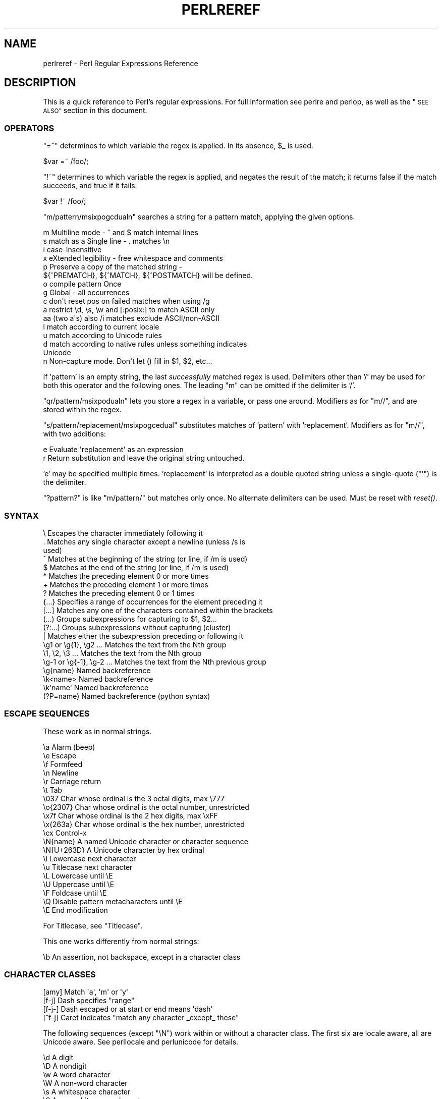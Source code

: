 .\" Automatically generated by Pod::Man 2.28 (Pod::Simple 3.29)
.\"
.\" Standard preamble:
.\" ========================================================================
.de Sp \" Vertical space (when we can't use .PP)
.if t .sp .5v
.if n .sp
..
.de Vb \" Begin verbatim text
.ft CW
.nf
.ne \\$1
..
.de Ve \" End verbatim text
.ft R
.fi
..
.\" Set up some character translations and predefined strings.  \*(-- will
.\" give an unbreakable dash, \*(PI will give pi, \*(L" will give a left
.\" double quote, and \*(R" will give a right double quote.  \*(C+ will
.\" give a nicer C++.  Capital omega is used to do unbreakable dashes and
.\" therefore won't be available.  \*(C` and \*(C' expand to `' in nroff,
.\" nothing in troff, for use with C<>.
.tr \(*W-
.ds C+ C\v'-.1v'\h'-1p'\s-2+\h'-1p'+\s0\v'.1v'\h'-1p'
.ie n \{\
.    ds -- \(*W-
.    ds PI pi
.    if (\n(.H=4u)&(1m=24u) .ds -- \(*W\h'-12u'\(*W\h'-12u'-\" diablo 10 pitch
.    if (\n(.H=4u)&(1m=20u) .ds -- \(*W\h'-12u'\(*W\h'-8u'-\"  diablo 12 pitch
.    ds L" ""
.    ds R" ""
.    ds C` ""
.    ds C' ""
'br\}
.el\{\
.    ds -- \|\(em\|
.    ds PI \(*p
.    ds L" ``
.    ds R" ''
.    ds C`
.    ds C'
'br\}
.\"
.\" Escape single quotes in literal strings from groff's Unicode transform.
.ie \n(.g .ds Aq \(aq
.el       .ds Aq '
.\"
.\" If the F register is turned on, we'll generate index entries on stderr for
.\" titles (.TH), headers (.SH), subsections (.SS), items (.Ip), and index
.\" entries marked with X<> in POD.  Of course, you'll have to process the
.\" output yourself in some meaningful fashion.
.\"
.\" Avoid warning from groff about undefined register 'F'.
.de IX
..
.nr rF 0
.if \n(.g .if rF .nr rF 1
.if (\n(rF:(\n(.g==0)) \{
.    if \nF \{
.        de IX
.        tm Index:\\$1\t\\n%\t"\\$2"
..
.        if !\nF==2 \{
.            nr % 0
.            nr F 2
.        \}
.    \}
.\}
.rr rF
.\"
.\" Accent mark definitions (@(#)ms.acc 1.5 88/02/08 SMI; from UCB 4.2).
.\" Fear.  Run.  Save yourself.  No user-serviceable parts.
.    \" fudge factors for nroff and troff
.if n \{\
.    ds #H 0
.    ds #V .8m
.    ds #F .3m
.    ds #[ \f1
.    ds #] \fP
.\}
.if t \{\
.    ds #H ((1u-(\\\\n(.fu%2u))*.13m)
.    ds #V .6m
.    ds #F 0
.    ds #[ \&
.    ds #] \&
.\}
.    \" simple accents for nroff and troff
.if n \{\
.    ds ' \&
.    ds ` \&
.    ds ^ \&
.    ds , \&
.    ds ~ ~
.    ds /
.\}
.if t \{\
.    ds ' \\k:\h'-(\\n(.wu*8/10-\*(#H)'\'\h"|\\n:u"
.    ds ` \\k:\h'-(\\n(.wu*8/10-\*(#H)'\`\h'|\\n:u'
.    ds ^ \\k:\h'-(\\n(.wu*10/11-\*(#H)'^\h'|\\n:u'
.    ds , \\k:\h'-(\\n(.wu*8/10)',\h'|\\n:u'
.    ds ~ \\k:\h'-(\\n(.wu-\*(#H-.1m)'~\h'|\\n:u'
.    ds / \\k:\h'-(\\n(.wu*8/10-\*(#H)'\z\(sl\h'|\\n:u'
.\}
.    \" troff and (daisy-wheel) nroff accents
.ds : \\k:\h'-(\\n(.wu*8/10-\*(#H+.1m+\*(#F)'\v'-\*(#V'\z.\h'.2m+\*(#F'.\h'|\\n:u'\v'\*(#V'
.ds 8 \h'\*(#H'\(*b\h'-\*(#H'
.ds o \\k:\h'-(\\n(.wu+\w'\(de'u-\*(#H)/2u'\v'-.3n'\*(#[\z\(de\v'.3n'\h'|\\n:u'\*(#]
.ds d- \h'\*(#H'\(pd\h'-\w'~'u'\v'-.25m'\f2\(hy\fP\v'.25m'\h'-\*(#H'
.ds D- D\\k:\h'-\w'D'u'\v'-.11m'\z\(hy\v'.11m'\h'|\\n:u'
.ds th \*(#[\v'.3m'\s+1I\s-1\v'-.3m'\h'-(\w'I'u*2/3)'\s-1o\s+1\*(#]
.ds Th \*(#[\s+2I\s-2\h'-\w'I'u*3/5'\v'-.3m'o\v'.3m'\*(#]
.ds ae a\h'-(\w'a'u*4/10)'e
.ds Ae A\h'-(\w'A'u*4/10)'E
.    \" corrections for vroff
.if v .ds ~ \\k:\h'-(\\n(.wu*9/10-\*(#H)'\s-2\u~\d\s+2\h'|\\n:u'
.if v .ds ^ \\k:\h'-(\\n(.wu*10/11-\*(#H)'\v'-.4m'^\v'.4m'\h'|\\n:u'
.    \" for low resolution devices (crt and lpr)
.if \n(.H>23 .if \n(.V>19 \
\{\
.    ds : e
.    ds 8 ss
.    ds o a
.    ds d- d\h'-1'\(ga
.    ds D- D\h'-1'\(hy
.    ds th \o'bp'
.    ds Th \o'LP'
.    ds ae ae
.    ds Ae AE
.\}
.rm #[ #] #H #V #F C
.\" ========================================================================
.\"
.IX Title "PERLREREF 1"
.TH PERLREREF 1 "2015-05-13" "perl v5.22.0" "Perl Programmers Reference Guide"
.\" For nroff, turn off justification.  Always turn off hyphenation; it makes
.\" way too many mistakes in technical documents.
.if n .ad l
.nh
.SH "NAME"
perlreref \- Perl Regular Expressions Reference
.SH "DESCRIPTION"
.IX Header "DESCRIPTION"
This is a quick reference to Perl's regular expressions.
For full information see perlre and perlop, as well
as the \*(L"\s-1SEE ALSO\*(R"\s0 section in this document.
.SS "\s-1OPERATORS\s0"
.IX Subsection "OPERATORS"
\&\f(CW\*(C`=~\*(C'\fR determines to which variable the regex is applied.
In its absence, \f(CW$_\fR is used.
.PP
.Vb 1
\&    $var =~ /foo/;
.Ve
.PP
\&\f(CW\*(C`!~\*(C'\fR determines to which variable the regex is applied,
and negates the result of the match; it returns
false if the match succeeds, and true if it fails.
.PP
.Vb 1
\&    $var !~ /foo/;
.Ve
.PP
\&\f(CW\*(C`m/pattern/msixpogcdualn\*(C'\fR searches a string for a pattern match,
applying the given options.
.PP
.Vb 10
\&    m  Multiline mode \- ^ and $ match internal lines
\&    s  match as a Single line \- . matches \en
\&    i  case\-Insensitive
\&    x  eXtended legibility \- free whitespace and comments
\&    p  Preserve a copy of the matched string \-
\&       ${^PREMATCH}, ${^MATCH}, ${^POSTMATCH} will be defined.
\&    o  compile pattern Once
\&    g  Global \- all occurrences
\&    c  don\*(Aqt reset pos on failed matches when using /g
\&    a  restrict \ed, \es, \ew and [:posix:] to match ASCII only
\&    aa (two a\*(Aqs) also /i matches exclude ASCII/non\-ASCII
\&    l  match according to current locale
\&    u  match according to Unicode rules
\&    d  match according to native rules unless something indicates
\&       Unicode
\&    n  Non\-capture mode. Don\*(Aqt let () fill in $1, $2, etc...
.Ve
.PP
If 'pattern' is an empty string, the last \fIsuccessfully\fR matched
regex is used. Delimiters other than '/' may be used for both this
operator and the following ones. The leading \f(CW\*(C`m\*(C'\fR can be omitted
if the delimiter is '/'.
.PP
\&\f(CW\*(C`qr/pattern/msixpodualn\*(C'\fR lets you store a regex in a variable,
or pass one around. Modifiers as for \f(CW\*(C`m//\*(C'\fR, and are stored
within the regex.
.PP
\&\f(CW\*(C`s/pattern/replacement/msixpogcedual\*(C'\fR substitutes matches of
\&'pattern' with 'replacement'. Modifiers as for \f(CW\*(C`m//\*(C'\fR,
with two additions:
.PP
.Vb 2
\&    e  Evaluate \*(Aqreplacement\*(Aq as an expression
\&    r  Return substitution and leave the original string untouched.
.Ve
.PP
\&'e' may be specified multiple times. 'replacement' is interpreted
as a double quoted string unless a single-quote (\f(CW\*(C`\*(Aq\*(C'\fR) is the delimiter.
.PP
\&\f(CW\*(C`?pattern?\*(C'\fR is like \f(CW\*(C`m/pattern/\*(C'\fR but matches only once. No alternate
delimiters can be used.  Must be reset with \fIreset()\fR.
.SS "\s-1SYNTAX\s0"
.IX Subsection "SYNTAX"
.Vb 10
\& \e       Escapes the character immediately following it
\& .       Matches any single character except a newline (unless /s is
\&           used)
\& ^       Matches at the beginning of the string (or line, if /m is used)
\& $       Matches at the end of the string (or line, if /m is used)
\& *       Matches the preceding element 0 or more times
\& +       Matches the preceding element 1 or more times
\& ?       Matches the preceding element 0 or 1 times
\& {...}   Specifies a range of occurrences for the element preceding it
\& [...]   Matches any one of the characters contained within the brackets
\& (...)   Groups subexpressions for capturing to $1, $2...
\& (?:...) Groups subexpressions without capturing (cluster)
\& |       Matches either the subexpression preceding or following it
\& \eg1 or \eg{1}, \eg2 ...    Matches the text from the Nth group
\& \e1, \e2, \e3 ...           Matches the text from the Nth group
\& \eg\-1 or \eg{\-1}, \eg\-2 ... Matches the text from the Nth previous group
\& \eg{name}     Named backreference
\& \ek<name>     Named backreference
\& \ek\*(Aqname\*(Aq     Named backreference
\& (?P=name)    Named backreference (python syntax)
.Ve
.SS "\s-1ESCAPE SEQUENCES\s0"
.IX Subsection "ESCAPE SEQUENCES"
These work as in normal strings.
.PP
.Vb 10
\&   \ea       Alarm (beep)
\&   \ee       Escape
\&   \ef       Formfeed
\&   \en       Newline
\&   \er       Carriage return
\&   \et       Tab
\&   \e037     Char whose ordinal is the 3 octal digits, max \e777
\&   \eo{2307} Char whose ordinal is the octal number, unrestricted
\&   \ex7f     Char whose ordinal is the 2 hex digits, max \exFF
\&   \ex{263a} Char whose ordinal is the hex number, unrestricted
\&   \ecx      Control\-x
\&   \eN{name} A named Unicode character or character sequence
\&   \eN{U+263D} A Unicode character by hex ordinal
\&
\&   \el  Lowercase next character
\&   \eu  Titlecase next character
\&   \eL  Lowercase until \eE
\&   \eU  Uppercase until \eE
\&   \eF  Foldcase until \eE
\&   \eQ  Disable pattern metacharacters until \eE
\&   \eE  End modification
.Ve
.PP
For Titlecase, see \*(L"Titlecase\*(R".
.PP
This one works differently from normal strings:
.PP
.Vb 1
\&   \eb  An assertion, not backspace, except in a character class
.Ve
.SS "\s-1CHARACTER CLASSES\s0"
.IX Subsection "CHARACTER CLASSES"
.Vb 4
\&   [amy]    Match \*(Aqa\*(Aq, \*(Aqm\*(Aq or \*(Aqy\*(Aq
\&   [f\-j]    Dash specifies "range"
\&   [f\-j\-]   Dash escaped or at start or end means \*(Aqdash\*(Aq
\&   [^f\-j]   Caret indicates "match any character _except_ these"
.Ve
.PP
The following sequences (except \f(CW\*(C`\eN\*(C'\fR) work within or without a character class.
The first six are locale aware, all are Unicode aware. See perllocale
and perlunicode for details.
.PP
.Vb 10
\&   \ed      A digit
\&   \eD      A nondigit
\&   \ew      A word character
\&   \eW      A non\-word character
\&   \es      A whitespace character
\&   \eS      A non\-whitespace character
\&   \eh      An horizontal whitespace
\&   \eH      A non horizontal whitespace
\&   \eN      A non newline (when not followed by \*(Aq{NAME}\*(Aq;;
\&           not valid in a character class; equivalent to [^\en]; it\*(Aqs
\&           like \*(Aq.\*(Aq without /s modifier)
\&   \ev      A vertical whitespace
\&   \eV      A non vertical whitespace
\&   \eR      A generic newline           (?>\ev|\ex0D\ex0A)
\&
\&   \eC      Match a byte (with Unicode, \*(Aq.\*(Aq matches a character)
\&           (Deprecated.)
\&   \epP     Match P\-named (Unicode) property
\&   \ep{...} Match Unicode property with name longer than 1 character
\&   \ePP     Match non\-P
\&   \eP{...} Match lack of Unicode property with name longer than 1 char
\&   \eX      Match Unicode extended grapheme cluster
.Ve
.PP
\&\s-1POSIX\s0 character classes and their Unicode and Perl equivalents:
.PP
.Vb 3
\&            ASCII\-         Full\-
\&   POSIX    range          range    backslash
\& [[:...:]]  \ep{...}        \ep{...}   sequence    Description
\&
\& \-\-\-\-\-\-\-\-\-\-\-\-\-\-\-\-\-\-\-\-\-\-\-\-\-\-\-\-\-\-\-\-\-\-\-\-\-\-\-\-\-\-\-\-\-\-\-\-\-\-\-\-\-\-\-\-\-\-\-\-\-\-\-\-\-\-\-\-\-\-\-
\& alnum   PosixAlnum       XPosixAlnum            Alpha plus Digit
\& alpha   PosixAlpha       XPosixAlpha            Alphabetic characters
\& ascii   ASCII                                   Any ASCII character
\& blank   PosixBlank       XPosixBlank   \eh       Horizontal whitespace;
\&                                                   full\-range also
\&                                                   written as
\&                                                   \ep{HorizSpace} (GNU
\&                                                   extension)
\& cntrl   PosixCntrl       XPosixCntrl            Control characters
\& digit   PosixDigit       XPosixDigit   \ed       Decimal digits
\& graph   PosixGraph       XPosixGraph            Alnum plus Punct
\& lower   PosixLower       XPosixLower            Lowercase characters
\& print   PosixPrint       XPosixPrint            Graph plus Print, but
\&                                                   not any Cntrls
\& punct   PosixPunct       XPosixPunct            Punctuation and Symbols
\&                                                   in ASCII\-range; just
\&                                                   punct outside it
\& space   PosixSpace       XPosixSpace            [\es\ecK]
\&         PerlSpace        XPerlSpace    \es       Perl\*(Aqs whitespace def\*(Aqn
\& upper   PosixUpper       XPosixUpper            Uppercase characters
\& word    PosixWord        XPosixWord    \ew       Alnum + Unicode marks +
\&                                                   connectors, like \*(Aq_\*(Aq
\&                                                   (Perl extension)
\& xdigit  ASCII_Hex_Digit  XPosixDigit            Hexadecimal digit,
\&                                                    ASCII\-range is
\&                                                    [0\-9A\-Fa\-f]
.Ve
.PP
Also, various synonyms like \f(CW\*(C`\ep{Alpha}\*(C'\fR for \f(CW\*(C`\ep{XPosixAlpha}\*(C'\fR; all listed
in \*(L"Properties accessible through \ep{} and \eP{}\*(R" in perluniprops
.PP
Within a character class:
.PP
.Vb 3
\&    POSIX      traditional   Unicode
\&  [:digit:]       \ed        \ep{Digit}
\&  [:^digit:]      \eD        \eP{Digit}
.Ve
.SS "\s-1ANCHORS\s0"
.IX Subsection "ANCHORS"
All are zero-width assertions.
.PP
.Vb 11
\&   ^  Match string start (or line, if /m is used)
\&   $  Match string end (or line, if /m is used) or before newline
\&   \eb{} Match boundary of type specified within the braces
\&   \eB{} Match wherever \eb{} doesn\*(Aqt match
\&   \eb Match word boundary (between \ew and \eW)
\&   \eB Match except at word boundary (between \ew and \ew or \eW and \eW)
\&   \eA Match string start (regardless of /m)
\&   \eZ Match string end (before optional newline)
\&   \ez Match absolute string end
\&   \eG Match where previous m//g left off
\&   \eK Keep the stuff left of the \eK, don\*(Aqt include it in $&
.Ve
.SS "\s-1QUANTIFIERS\s0"
.IX Subsection "QUANTIFIERS"
Quantifiers are greedy by default and match the \fBlongest\fR leftmost.
.PP
.Vb 9
\&   Maximal Minimal Possessive Allowed range
\&   \-\-\-\-\-\-\- \-\-\-\-\-\-\- \-\-\-\-\-\-\-\-\-\- \-\-\-\-\-\-\-\-\-\-\-\-\-
\&   {n,m}   {n,m}?  {n,m}+     Must occur at least n times
\&                              but no more than m times
\&   {n,}    {n,}?   {n,}+      Must occur at least n times
\&   {n}     {n}?    {n}+       Must occur exactly n times
\&   *       *?      *+         0 or more times (same as {0,})
\&   +       +?      ++         1 or more times (same as {1,})
\&   ?       ??      ?+         0 or 1 time (same as {0,1})
.Ve
.PP
The possessive forms (new in Perl 5.10) prevent backtracking: what gets
matched by a pattern with a possessive quantifier will not be backtracked
into, even if that causes the whole match to fail.
.PP
There is no quantifier \f(CW\*(C`{,n}\*(C'\fR. That's interpreted as a literal string.
.SS "\s-1EXTENDED CONSTRUCTS\s0"
.IX Subsection "EXTENDED CONSTRUCTS"
.Vb 10
\&   (?#text)          A comment
\&   (?:...)           Groups subexpressions without capturing (cluster)
\&   (?pimsx\-imsx:...) Enable/disable option (as per m// modifiers)
\&   (?=...)           Zero\-width positive lookahead assertion
\&   (?!...)           Zero\-width negative lookahead assertion
\&   (?<=...)          Zero\-width positive lookbehind assertion
\&   (?<!...)          Zero\-width negative lookbehind assertion
\&   (?>...)           Grab what we can, prohibit backtracking
\&   (?|...)           Branch reset
\&   (?<name>...)      Named capture
\&   (?\*(Aqname\*(Aq...)      Named capture
\&   (?P<name>...)     Named capture (python syntax)
\&   (?[...])          Extended bracketed character class
\&   (?{ code })       Embedded code, return value becomes $^R
\&   (??{ code })      Dynamic regex, return value used as regex
\&   (?N)              Recurse into subpattern number N
\&   (?\-N), (?+N)      Recurse into Nth previous/next subpattern
\&   (?R), (?0)        Recurse at the beginning of the whole pattern
\&   (?&name)          Recurse into a named subpattern
\&   (?P>name)         Recurse into a named subpattern (python syntax)
\&   (?(cond)yes|no)
\&   (?(cond)yes)      Conditional expression, where "cond" can be:
\&                     (?=pat)   look\-ahead
\&                     (?!pat)   negative look\-ahead
\&                     (?<=pat)  look\-behind
\&                     (?<!pat)  negative look\-behind
\&                     (N)       subpattern N has matched something
\&                     (<name>)  named subpattern has matched something
\&                     (\*(Aqname\*(Aq)  named subpattern has matched something
\&                     (?{code}) code condition
\&                     (R)       true if recursing
\&                     (RN)      true if recursing into Nth subpattern
\&                     (R&name)  true if recursing into named subpattern
\&                     (DEFINE)  always false, no no\-pattern allowed
.Ve
.SS "\s-1VARIABLES\s0"
.IX Subsection "VARIABLES"
.Vb 1
\&   $_    Default variable for operators to use
\&
\&   $\`    Everything prior to matched string
\&   $&    Entire matched string
\&   $\*(Aq    Everything after to matched string
\&
\&   ${^PREMATCH}   Everything prior to matched string
\&   ${^MATCH}      Entire matched string
\&   ${^POSTMATCH}  Everything after to matched string
.Ve
.PP
Note to those still using Perl 5.18 or earlier:
The use of \f(CW\*(C`$\`\*(C'\fR, \f(CW$&\fR or \f(CW\*(C`$\*(Aq\*(C'\fR will slow down \fBall\fR regex use
within your program. Consult perlvar for \f(CW\*(C`@\-\*(C'\fR
to see equivalent expressions that won't cause slow down.
See also Devel::SawAmpersand. Starting with Perl 5.10, you
can also use the equivalent variables \f(CW\*(C`${^PREMATCH}\*(C'\fR, \f(CW\*(C`${^MATCH}\*(C'\fR
and \f(CW\*(C`${^POSTMATCH}\*(C'\fR, but for them to be defined, you have to
specify the \f(CW\*(C`/p\*(C'\fR (preserve) modifier on your regular expression.
In Perl 5.20, the use of \f(CW\*(C`$\`\*(C'\fR, \f(CW$&\fR and \f(CW\*(C`$\*(Aq\*(C'\fR makes no speed difference.
.PP
.Vb 8
\&   $1, $2 ...  hold the Xth captured expr
\&   $+    Last parenthesized pattern match
\&   $^N   Holds the most recently closed capture
\&   $^R   Holds the result of the last (?{...}) expr
\&   @\-    Offsets of starts of groups. $\-[0] holds start of whole match
\&   @+    Offsets of ends of groups. $+[0] holds end of whole match
\&   %+    Named capture groups
\&   %\-    Named capture groups, as array refs
.Ve
.PP
Captured groups are numbered according to their \fIopening\fR paren.
.SS "\s-1FUNCTIONS\s0"
.IX Subsection "FUNCTIONS"
.Vb 5
\&   lc          Lowercase a string
\&   lcfirst     Lowercase first char of a string
\&   uc          Uppercase a string
\&   ucfirst     Titlecase first char of a string
\&   fc          Foldcase a string
\&
\&   pos         Return or set current match position
\&   quotemeta   Quote metacharacters
\&   reset       Reset ?pattern? status
\&   study       Analyze string for optimizing matching
\&
\&   split       Use a regex to split a string into parts
.Ve
.PP
The first five of these are like the escape sequences \f(CW\*(C`\eL\*(C'\fR, \f(CW\*(C`\el\*(C'\fR,
\&\f(CW\*(C`\eU\*(C'\fR, \f(CW\*(C`\eu\*(C'\fR, and \f(CW\*(C`\eF\*(C'\fR.  For Titlecase, see \*(L"Titlecase\*(R"; For
Foldcase, see \*(L"Foldcase\*(R".
.SS "\s-1TERMINOLOGY\s0"
.IX Subsection "TERMINOLOGY"
\fITitlecase\fR
.IX Subsection "Titlecase"
.PP
Unicode concept which most often is equal to uppercase, but for
certain characters like the German \*(L"sharp s\*(R" there is a difference.
.PP
\fIFoldcase\fR
.IX Subsection "Foldcase"
.PP
Unicode form that is useful when comparing strings regardless of case,
as certain characters have complex one-to-many case mappings. Primarily a
variant of lowercase.
.SH "AUTHOR"
.IX Header "AUTHOR"
Iain Truskett. Updated by the Perl 5 Porters.
.PP
This document may be distributed under the same terms as Perl itself.
.SH "SEE ALSO"
.IX Header "SEE ALSO"
.IP "\(bu" 4
perlretut for a tutorial on regular expressions.
.IP "\(bu" 4
perlrequick for a rapid tutorial.
.IP "\(bu" 4
perlre for more details.
.IP "\(bu" 4
perlvar for details on the variables.
.IP "\(bu" 4
perlop for details on the operators.
.IP "\(bu" 4
perlfunc for details on the functions.
.IP "\(bu" 4
perlfaq6 for FAQs on regular expressions.
.IP "\(bu" 4
perlrebackslash for a reference on backslash sequences.
.IP "\(bu" 4
perlrecharclass for a reference on character classes.
.IP "\(bu" 4
The re module to alter behaviour and aid
debugging.
.IP "\(bu" 4
\&\*(L"Debugging Regular Expressions\*(R" in perldebug
.IP "\(bu" 4
perluniintro, perlunicode, charnames and perllocale
for details on regexes and internationalisation.
.IP "\(bu" 4
\&\fIMastering Regular Expressions\fR by Jeffrey Friedl
(\fIhttp://oreilly.com/catalog/9780596528126/\fR) for a thorough grounding and
reference on the topic.
.SH "THANKS"
.IX Header "THANKS"
David P.C. Wollmann,
Richard Soderberg,
Sean M. Burke,
Tom Christiansen,
Jim Cromie,
and
Jeffrey Goff
for useful advice.
